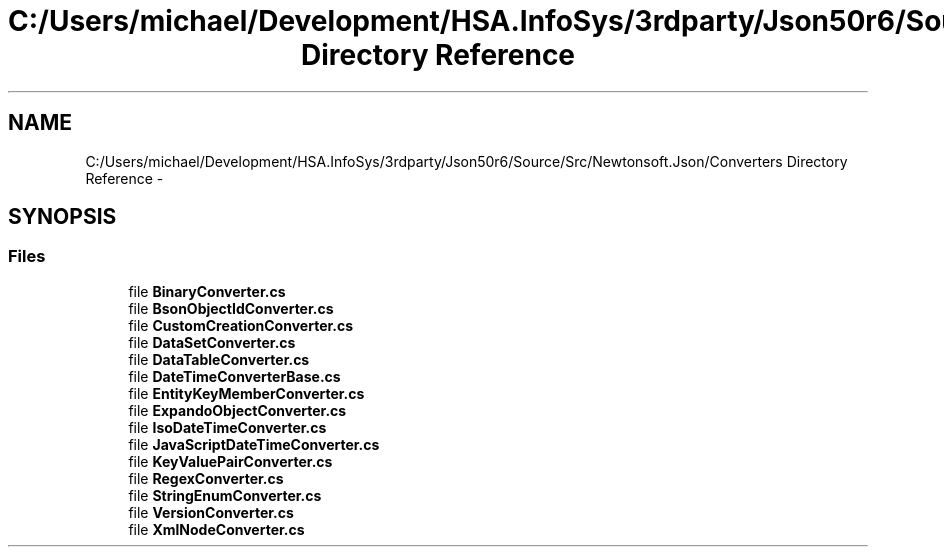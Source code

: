 .TH "C:/Users/michael/Development/HSA.InfoSys/3rdparty/Json50r6/Source/Src/Newtonsoft.Json/Converters Directory Reference" 3 "Fri Jul 5 2013" "Version 1.0" "HSA.InfoSys" \" -*- nroff -*-
.ad l
.nh
.SH NAME
C:/Users/michael/Development/HSA.InfoSys/3rdparty/Json50r6/Source/Src/Newtonsoft.Json/Converters Directory Reference \- 
.SH SYNOPSIS
.br
.PP
.SS "Files"

.in +1c
.ti -1c
.RI "file \fBBinaryConverter\&.cs\fP"
.br
.ti -1c
.RI "file \fBBsonObjectIdConverter\&.cs\fP"
.br
.ti -1c
.RI "file \fBCustomCreationConverter\&.cs\fP"
.br
.ti -1c
.RI "file \fBDataSetConverter\&.cs\fP"
.br
.ti -1c
.RI "file \fBDataTableConverter\&.cs\fP"
.br
.ti -1c
.RI "file \fBDateTimeConverterBase\&.cs\fP"
.br
.ti -1c
.RI "file \fBEntityKeyMemberConverter\&.cs\fP"
.br
.ti -1c
.RI "file \fBExpandoObjectConverter\&.cs\fP"
.br
.ti -1c
.RI "file \fBIsoDateTimeConverter\&.cs\fP"
.br
.ti -1c
.RI "file \fBJavaScriptDateTimeConverter\&.cs\fP"
.br
.ti -1c
.RI "file \fBKeyValuePairConverter\&.cs\fP"
.br
.ti -1c
.RI "file \fBRegexConverter\&.cs\fP"
.br
.ti -1c
.RI "file \fBStringEnumConverter\&.cs\fP"
.br
.ti -1c
.RI "file \fBVersionConverter\&.cs\fP"
.br
.ti -1c
.RI "file \fBXmlNodeConverter\&.cs\fP"
.br
.in -1c

